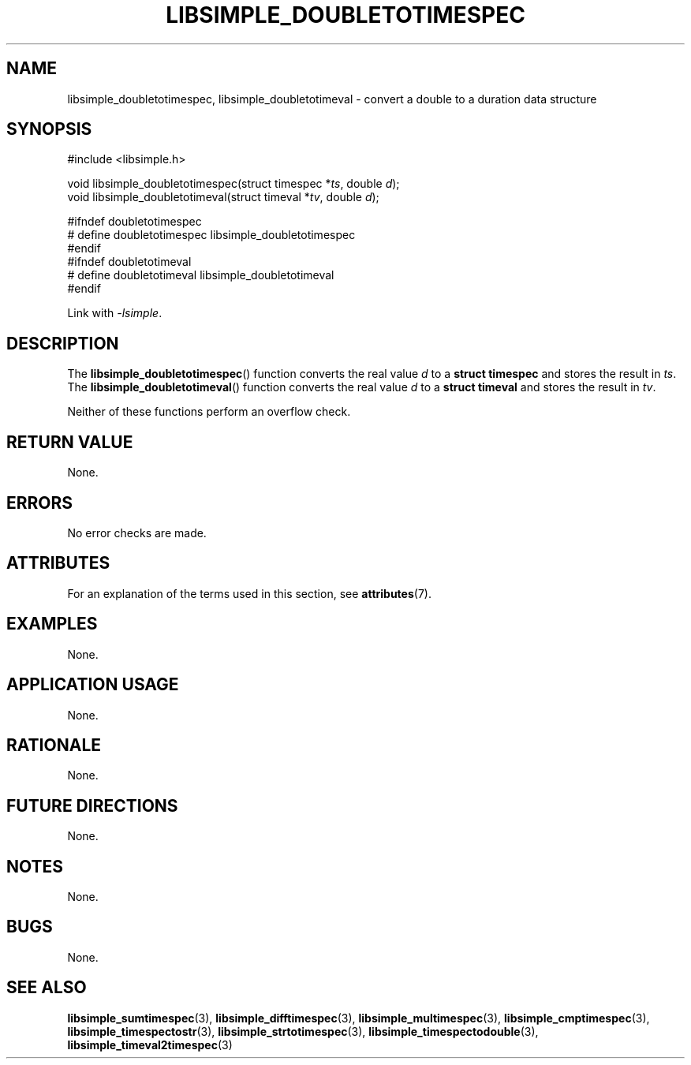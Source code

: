 .TH LIBSIMPLE_DOUBLETOTIMESPEC 3 2018-10-30 libsimple
.SH NAME
libsimple_doubletotimespec, libsimple_doubletotimeval \- convert a double to a duration data structure
.SH SYNOPSIS
.nf
#include <libsimple.h>

void libsimple_doubletotimespec(struct timespec *\fIts\fP, double \fId\fP);
void libsimple_doubletotimeval(struct timeval *\fItv\fP, double \fId\fP);

#ifndef doubletotimespec
# define doubletotimespec libsimple_doubletotimespec
#endif
#ifndef doubletotimeval
# define doubletotimeval libsimple_doubletotimeval
#endif
.fi
.PP
Link with
.IR \-lsimple .
.SH DESCRIPTION
The
.BR libsimple_doubletotimespec ()
function converts the real value
.I d
to a
.B struct timespec
and stores the result in
.IR ts .
The
.BR libsimple_doubletotimeval ()
function converts the real value
.I d
to a
.B struct timeval
and stores the result in
.IR tv .
.PP
Neither of these functions perform an overflow check.
.SH RETURN VALUE
None.
.SH ERRORS
No error checks are made.
.SH ATTRIBUTES
For an explanation of the terms used in this section, see
.BR attributes (7).
.TS
allbox;
lb lb lb
l l l.
Interface	Attribute	Value
T{
.BR libsimple_doubletotimespec ()
.br
.BR libsimple_doubletotimeval ()
T}	Thread safety	MT-Safe
T{
.BR libsimple_doubletotimespec ()
.br
.BR libsimple_doubletotimeval ()
T}	Async-signal safety	AS-Safe
T{
.BR libsimple_doubletotimespec ()
.br
.BR libsimple_doubletotimeval ()
T}	Async-cancel safety	AC-Safe
.TE
.SH EXAMPLES
None.
.SH APPLICATION USAGE
None.
.SH RATIONALE
None.
.SH FUTURE DIRECTIONS
None.
.SH NOTES
None.
.SH BUGS
None.
.SH SEE ALSO
.BR libsimple_sumtimespec (3),
.BR libsimple_difftimespec (3),
.BR libsimple_multimespec (3),
.BR libsimple_cmptimespec (3),
.BR libsimple_timespectostr (3),
.BR libsimple_strtotimespec (3),
.BR libsimple_timespectodouble (3),
.BR libsimple_timeval2timespec (3)
